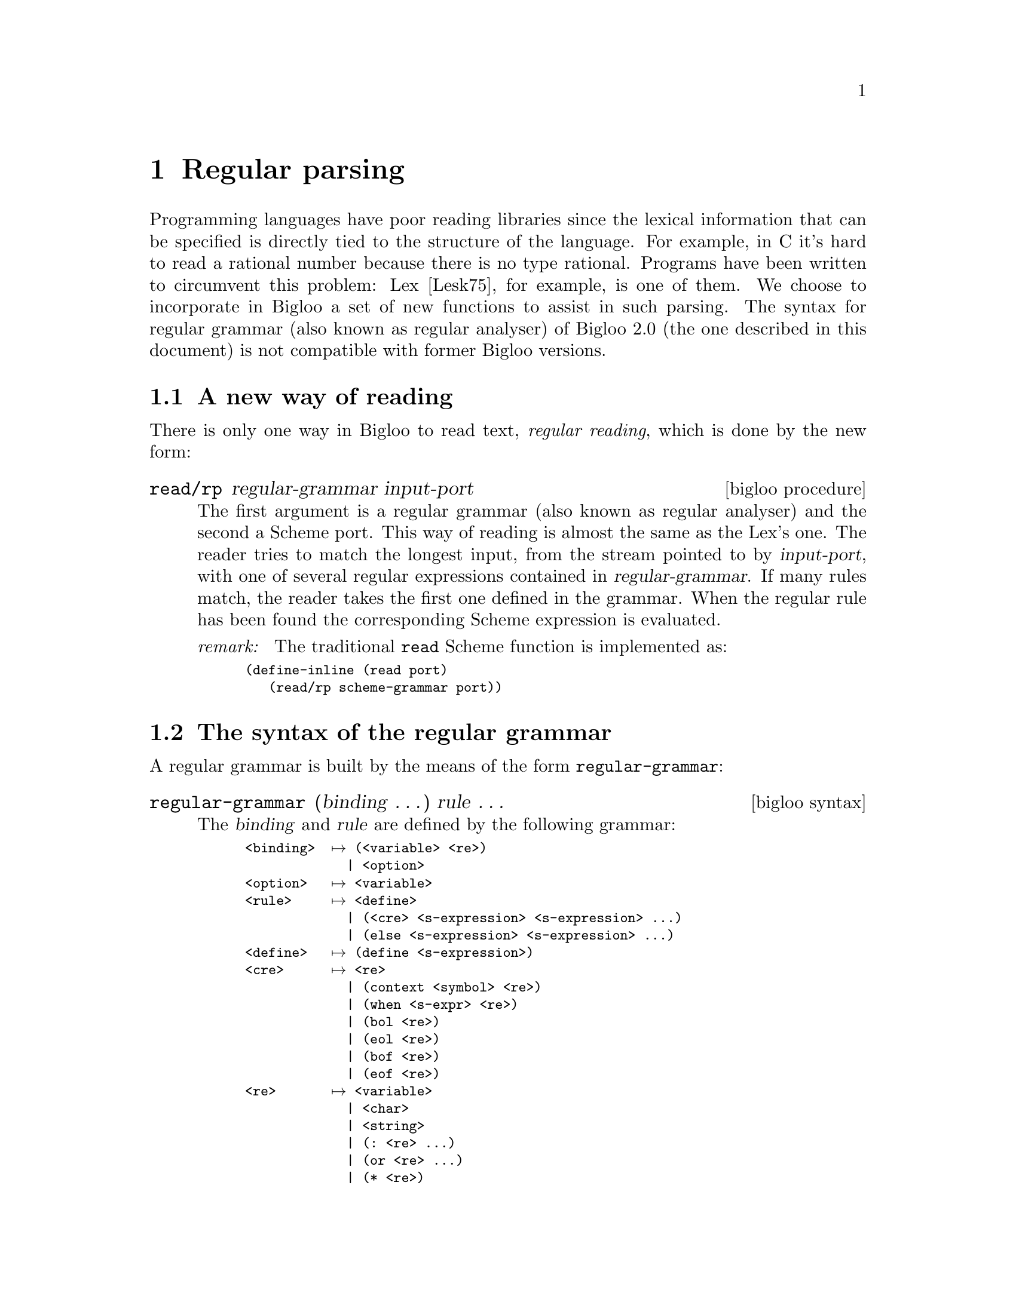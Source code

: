 @c =================================================================== @c
@c    serrano/prgm/project/bigloo/manuals/rgc.texi                     @c
@c    ------------------------------------------------------------     @c
@c    Author      :  Manuel Serrano                                    @c
@c    Creation    :  Sat Jun 13 17:51:10 1998                          @c
@c    Last change :  Mon Nov 12 15:17:54 2001 (serrano)                @c
@c    ------------------------------------------------------------     @c
@c    The documentation for Rgc                                        @c
@c =================================================================== @c

@c ------------------------------------------------------------------- @c
@c    Rgc                                                              @c
@c ------------------------------------------------------------------- @c
@node Regular Parsing, Lalr Parsing, Object System, Top
@comment  node-name,  next,  previous,  up
@chapter Regular parsing
@cindex Regular parsing
@cindex Regular analyser

Programming languages have poor reading libraries since the lexical
information that can be specified is directly tied to the structure of
the language. For example, in C it's hard to read a rational number
because there is no type rational.  Programs have been written to
circumvent this problem: Lex [Lesk75], for example, is one of them.
We choose to incorporate in Bigloo a set of new functions to assist in
such parsing. The syntax for regular grammar (also known as regular
analyser) of Bigloo 2.0 (the one described in this document) is not
compatible with former Bigloo versions.

@menu
* A New Way of Reading::        
* The Syntax of The Regular Grammar::  
* The Semantics Actions::       
* Options and user definitions::
* Examples of Regular Grammar::  
@end menu

@c -- A new way of reading ------------------------------------------- @c
@node  A New Way of Reading, The Syntax of The Regular Grammar, , Regular Parsing
@comment  node-name,  next,  previous,  up
@section A new way of reading
@cindex A new way of reading

There is only one way in Bigloo to read text, @emph{regular reading},
which is done by the new form:

@deffn {bigloo procedure} read/rp regular-grammar input-port

The first argument is a regular grammar (also known as regular
analyser) and the second a Scheme port.  This way of reading is almost
the same as the Lex's one. The reader tries to match the longest
input, from the stream pointed to by @var{input-port}, with one of
several regular expressions contained in @var{regular-grammar}. If
many rules match, the reader takes the first one defined in the
grammar. When the regular rule has been found the corresponding Scheme
expression is evaluated.

@emph{remark: } The traditional @code{read} Scheme function is implemented as:
@smalllisp
(define-inline (read port)
   (read/rp scheme-grammar port))
@end smalllisp
@end deffn

@c -- The syntax of the regular grammar ------------------------------- @c
@node  The Syntax of The Regular Grammar, The Semantics Actions, A New Way of Reading, Regular Parsing
@comment  node-name,  next,  previous,  up
@section The syntax of the regular grammar
@cindex The syntax of the regular grammar

A regular grammar is built by the means of the form @code{regular-grammar}:

@deffn {bigloo syntax} regular-grammar (binding @dots{}) rule @dots{}

The @var{binding} and @var{rule} are defined by 
the following grammar:

@smallexample
<binding>  @expansion{} (<variable> <re>)
             | <option>
<option>   @expansion{} <variable>
<rule>     @expansion{} <define>
             | (<cre> <s-expression> <s-expression> @dots{})
             | (@code{else} <s-expression> <s-expression> @dots{})
<define>   @expansion{} (define <s-expression>)
<cre>      @expansion{} <re>
             | (@code{context} <symbol> <re>)
             | (@code{when} <s-expr> <re>)
             | (@code{bol} <re>)
             | (@code{eol} <re>)
             | (@code{bof} <re>)
             | (@code{eof} <re>)
<re>       @expansion{} <variable>
             | <char>
             | <string>
             | (@code{:} <re> @dots{})
             | (@code{or} <re> @dots{})
             | (@code{*} <re>)
             | (@code{+} <re>)
             | (@code{?} <re>)
             | (@code{=} <integer> <re>)
             | (@code{>=} <integer> <re>)
             | (@code{**} <integer> <integer> <re>)
             | (@code{...} <integer> <re>)
             | (@code{uncase} <re>)
             | (@code{in} <cset> @dots{})
             | (@code{out} <cset> @dots{})
             | (@code{and} <cset> <cset>)
             | (@code{but} <cset> <cset>)
             | (@code{posix} <string>)
@c               | (@code{submatch} <re>)                              @c
<variable> @expansion{} <symbol>
<cset>     @expansion{} <string>
             | <char>
             | (<string>)
             | (<char> <char>)
@end smallexample

Here is a description of each construction.

@table @code

@item (context <symbol> <re>)
This allows us to @emph{protect} an expression. A @emph{protected}
expression matches (or accepts) a word only if the grammar has been set to
the corresponding context. @xref{The Semantics Actions}, for more details.

@item (when <s-expr> <re>)
This allows us to @emph{protect} an expression. A @emph{protected}
expression matches (or accepts) a word only if the evaluation of 
@code{<s-expr>} is @code{#t}. For instance,

@smalllisp
(define *g*
   (let ((armed #f))
      (regular-grammar ()
	 ((when (not armed) (: "#!" (+ (or #\/ alpha))))
	  (set! armed #t)
	  (print "start [" (the-string) "]")
	  (ignore))
	 ((+ (in #\Space #\Tab))
	  (ignore))
	 (else
	  (the-failure)))))
   
(define (main argv)
   (let ((port (open-input-string "#!/bin/sh #!/bin/zsh")))
      (print (read/rp *g* port))))
@end smalllisp

@item (bol <re>)
Matches @code{<re>} at the beginning of line.

@item (eol <re>)
Matches @code{<re>} at the end of line.

@item (bof <re>)
Matches @code{<re>} at the beginning of file.

@item (eof <re>)
Matches @code{<re>} at the end of file.

@item <variable>
This is the name of a variable bound by a <binding> construction. In addition 
to user defined variables, some already exist. These are:

@smallexample
all    @equiv{} (out #\Newline)
lower  @equiv{} (in ("az"))
upper  @equiv{} (in ("AZ"))
alpha  @equiv{} (or lower upper)
digit  @equiv{} (in ("09"))
xdigit @equiv{} (uncase (in ("af09")))
alnum  @equiv{} (uncase (in ("az09")))
punct  @equiv{} (in ".,;!?")
blank  @equiv{} (in #" \t\n")
space  @equiv{} #\Space
@end smallexample


It is a error to reference a variable that it is not bound by a <binding>.
Defining a variable that already exists is acceptable and causes the former
variable definition to be erased. Here is an example of a grammar that binds
two variables, one called @samp{ident} and one called @samp{number}. These
two variables are used within the grammar to match identifiers and numbers.

@smalllisp
(regular-grammar ((ident  (: alpha (* alnum)))
                  (number (+ digit)))
   (ident  (cons 'ident (the-string)))
   (number (cons 'number (the-string)))
   (else   (cons 'else (the-failure))))
@end smalllisp

@item <char>
The regular language described by one unique character. Here is an example of
a grammar that accepts either the character @code{#\a} or the character
@code{#\b}:

@smalllisp
(regular-grammar ()
   (#\a (cons 'a (the-string)))
   (#\b (cons 'b (the-string)))
   (else (cons 'else (the-failure))))
@end smalllisp

@item <string>
This simple form of regular expression denotes the language represented
by the string. For instance the regular expression @code{"Bigloo"} matches
only the string composed of @code{#\B #\i #\g #\l #\o #\o}. The regular 
expression @code{".*["} matches the string @code{#\. #\* #\[}.

@item (: <re> ...)
This form constructs sequence of regular expression. That is a form
@code{<re1> <re2> ... <ren>} matches the language construction by
concatenation of the language described by @code{<re1>}, @code{<re2>}, 
@code{<ren>}. Thus, @code{(: "x" all "y")} matches all words of three
letters, started by character the @code{#\x} and ended with the character
@code{#\y}.

@item (or <re> ...)
This construction denotes conditions. The language described by
@code{(or re1 re2)} accepts words accepted by either @code{re1} or @code{re2}.
 
@item (* <re>)
This is the Kleene operator, the language described by @code{(* <re>)} is
the language containing, 0 or more occurrences of @code{<re>}. Thus, 
the language described by @code{(* "abc")} accepts the empty word and
any word composed by a repetition of the @code{abc} (@code{abc},
@code{abcabc}, @code{abcabcabc}, ...).

@item (+ <re>)
This expression described non empty repetitions. The form @code{(+ re)} is
equivalent to @code{(: re (* re))}. Thus, @code{(+ "abc")} matches the
words @code{abc}, @code{abcabc}, etc.

@item (? <re>)
This expression described one or zero occurrence. Thus, 
@code{(? "abc")} matches the empty word or the words @code{abc}.

@item (= <integer> <re>)
This expression described a fix number of repetitions. The form
@code{(= num re)} is equivalent to @code{(: re re ... re)}. Thus,
the expression @code{(= 3 "abc")} matches the only word @code{abcabcabc}.
In order to avoid code size explosion when compiling, @code{<integer>} 
must be smaller than an arbitrary constant. In the current version that 
value is @code{81}.

@item (>= <integer> <re>)
The language described by the expression @code{(>= int re)} accepts word
that are, at least, @code{int} repetitions of @code{re}. For instance,
@code{(>= 10 #\a)}, accepts words compound of, at least, 10 times the
character @code{#\a}. In order to avoid code size explosion when compiling, 
@code{<integer>} must be smaller than an arbitrary constant. In the current 
version that value is @code{81}.
 
@item (** <integer> <integer> <re>)
The language described by the expression @code{(** min max re)} accepts
word that are repetitions of @code{re}; the number of repetition is in
the range @code{min}, @code{max}. For instance, @code{(** 10 20 #\a)}.
In order to avoid code size explosion when compiling, 
@code{<integer>} must be smaller than an arbitrary constant. In the current 
version that value is @code{81}.

@item (... <integer> <re>)
The subexpression @code{<re>} has to be a sequence
of characters. Sequences are build by the operator @code{:} or by string
literals. The language described by @code{(... int re)}, denotes, the
first letter of @code{re}, or the two first letters of @code{re}, or the
three first letters of @code{re} or the @code{int} first letters of
@code{re}. Thus, @code{(... 3 "begin")} is equivalent to 
@code{(or "b" "be" "beg")}.

@item (uncase <re>)
The subexpression @code{<re>} has to be a sequence
construction. The language described by @code{(uncase re)} is the
same as @code{re} where letters may be upper case or lower case. For
instance, @code{(uncase "begin")}, accepts the words @code{"begin"},
@code{"beGin"}, @code{"BEGIN"}, @code{"BegiN"}, etc.

@item (in <cset> ...)
Denotes union of characters. Characters may be described individually
such as in @code{(in #\a #\b #\c #\d)}. They may be described by
strings. The expression @code{(in "abcd")} is equivalent to @code{(in
#\a #\b #\c #\d)}.  Characters may also be described using a range
notation that is a list of two characters. The expression @code{(in (#\a
#\d))} is equivalent to @code{(in #\a #\b #\c #\d)}. The Ranges may be
expresses using lists of string. The expression @code{(in ("ad"))}
is equivalent to @code{(in #\a #\b #\c #\d)}.

@item (out <cset> ...)
The language described by @code{(out cset ...)} is opposite to
the one described by @code{(in cset ...)}. For instance, 
@code{(out ("azAZ") (#\0 #\9))} accepts all words of one character
that are neither letters nor digits. One should not that if the character
numbered zero may be used inside regular grammar, the @code{out} 
construction never matches it. Thus to write a rule that, for instances,
matches every character but @code{#\Newline} including the character
zero, one should write: 

@smalllisp
(or (out #\Newline) #a000)
@end smalllisp

@item (and <cset> <cset>)
The language described by @code{(and cset1 cset2)} accepts words 
made of characters that are in both @code{cset1} and @code{cset2}. 

@item (but <cset> <cset>)
The language described by @code{(but cset1 cset2)} accepts words 
made of characters of @code{cset1} that are not member of @code{cset2}. 
 
@item (posix <string>)
The expression @code{(posix string)} allows one to use Posix string
notation for regular expressions. So, for example, the following two
expressions are equivalent:

@smalllisp
(posix "[az]+|x*|y@{3,5@}")

(or (+ (in ("az"))) (* "x") (** 3 5 "y"))
@end smalllisp

@c  @item (submatch <re>)                                              @c
@c  This matches the empty string and prepares submatch for the runtime function  @c
@c  @code{the-submatch}.                                               @c
@end table
@end deffn

@deffn {bigloo syntax} string-case string rule ...
This form dispatches on strings. it opens an input on @code{string}
a read into it according to the regular grammar defined by the
@code{binding} and @code{rule}. Example:

@smalllisp
(define (suffix string)
   (string-case string
      ((: (* all) ".")
       (ignore))
      ((+ (out #\.))
       (the-string))
      (else
       "")))
@end smalllisp
@end deffn
   
@c -- The semantics actions ------------------------------------------ @c
@node  The Semantics Actions,  Options and user definitions, The Syntax of The Regular Grammar, Regular Parsing
@comment  node-name,  next,  previous,  up
@section The semantics actions
@cindex the semantics actions

The semantics actions are regular Scheme expressions. These expressions
appear in an environment where some ``extra procedures'' are defined.
These procedures are:

@deffn {bigloo rgc procedure} the-port
Returns the input port currently in used.
@end deffn

@deffn {bigloo rgc procedure} the-length
Get the length of the biggest matching string.
@end deffn

@deffn {bigloo rgc procedure} the-string
Get a copy of the last matching string. The function @code{the-string}
returns a fresh copy of the matching each time it is called. In consequence,

@smalllisp
(let ((l1 (the-string)) (l2 (the-string)))
   (eq? l1 l2))
   @result{} #f
@end smalllisp
@end deffn

@deffn {bigloo rgc procedure} the-substring start len
Get a copy of a substring of the last matching string. If the @var{len}
is negative, it is subtracted to the whole match length.
Here is an example of a rule extracting a part of a match:

@smalllisp
(regular-grammar ()
   ((: #\" (* (out #\")) #\")
    (the-substring 1 (-fx (the-length) 1))))
@end smalllisp

Which can also be written:

@smalllisp
(regular-grammar ()
   ((: #\" (* (out #\")) #\")
    (the-substring 1 -1)))
@end smalllisp

@end deffn

@deffn {bigloo rgc procedure} the-character
@deffnx {bigloo rgc procedure} the-byte
Returns the first character of a match (respectively, the first byte).
@end deffn

@deffn {bigloo rgc procedure} the-byte-ref n
Returns the @var{n}-th bytes of the matching string.
@end deffn

@deffn {bigloo rgc procedure} the-symbol
@deffnx {bigloo rgc procedure} the-downcase-symbol
@deffnx {bigloo rgc procedure} the-upcase-symbol
@deffnx {bigloo rgc procedure} the-subsymbol start length
Convert the last matching string into a symbol. The function 
@code{the-subsymbol} obeys the same rules as @code{the-substring}.
@end deffn

@deffn {bigloo rgc procedure} the-keyword
@deffnx {bigloo rgc procedure} the-downcase-keyword
@deffnx {bigloo rgc procedure} the-upcase-keyword
Convert the last matching string into a keyword.
@end deffn

@deffn {bigloo rgc procedure} the-fixnum
The conversion of the last matching string to fixnum.
@end deffn

@deffn {bigloo rgc procedure} the-flonum
The conversion of the last matching string to flonum.
@end deffn
 
@deffn {bigloo rgc procedure} the-failure
Returns the first char that the grammar can't match or the end of file
object.
@end deffn

@deffn {bigloo rgc procedure} ignore
Ignore the parsing, keep reading. It's better to use @code{(ignore)}
rather than an expression like @code{(read/rp @var{grammar} @var{port})}
in semantics actions since the @code{(ignore)} call will be done in a
tail recursive way. For instance,
 
@smalllisp
(let ((g (regular-grammar ()
            (")" 
             '())
            ("(" 
             (let* ((car (ignore))
                    (cdr (ignore)))
                (cons car cdr)))
            ((+ (out "()"))
             (the-string))))
      (p (open-input-string "(foo(bar(gee)))")))
   (read/rp g p))
   @result{} ("foo" ("bar" ("gee")))
@end smalllisp
@end deffn

@deffn {bigloo rgc procedure} rgc-context [context]
If no @var{context} is provide, this procedure reset the reader context
state. That is the reader is in no context. With one argument, @code{context}
set the reader in the context @var{context}. For instance,

@smalllisp
(let ((g (regular-grammar ()
            ((context foo "foo") (print 'foo-bis))
            ("foo" (rgc-context 'foo) (print 'foo) (ignore))
            (else 'done)))
      (p (open-input-string "foofoo")))
   (read/rp g p))
   @print{} foo
      foo-bis
@end smalllisp

Note that RGC context are preserved across different uses of @code{read/rp}.
@end deffn

@deffn {bigloo rgc procedure} the-context
Returns the value of the current Rgc context.
@end deffn

@c  @deffn {bigloo rgc procedure} the-submatch number                  @c
@c  Get the submatch numbered @var{number}. Submatch are computed by the  @c
@c  @code{submatch} construction. For instance,                        @c
@c                                                                     @c
@c  @smalllisp                                                         @c
@c  (let ((g (regular-grammar ()                                       @c
@c              ((: (submatch (* digit)) "." (submatch (* digit)))     @c
@c               (cons (the-submatch 1) (the-submatch 2)))))           @c
@c        (p (open-input-string "3.1415")))                            @c
@c     (print (read/rp g p)))                                          @c
@c     @print{} ("3" . "1415")                                         @c
@c  @end smalllisp                                                     @c
@c                                                                     @c
@c  @end deffn                                                         @c


@c -- Options and user definitions ----------------------------------- @c
@node Options and user definitions, Examples of Regular Grammar, The Semantics Actions, Regular Parsing
@comment  node-name,  next,  previous,  up
@section Options and user definitions

Options act as parameters that are transmitted to the parser on the call
to @code{read/rp}. Local defines are user functions inserted in the produced
parser, at the same level as the pre-defined @code{ignore} function.

Here is an example of grammar using both

@smalllisp
(define gram
   (regular-grammar (x y)
      
      (define (foo s)
	 (cons* 'foo x s (ignore)))
      (define (bar s)
	 (cons* 'bar y s (ignore)))

      ((+ #\a) (foo (the-string)))
      ((+ #\b) (bar (the-string)))
      (else '())))
@end smalllisp

This grammar uses two options @var{x} and @var{y}. Hence when invokes it
takes two additional values such as:

@smalllisp
(with-input-from-string "aabb"
   (lambda ()
      (read/rp gram (current-input-port) 'option-x 'option-y)))
   @result{} (foo option-x aa bar option-y bb)
@end smalllisp


@c -- Examples of regular grammar ------------------------------------ @c
@node Examples of Regular Grammar,  , Options and user definitions, Regular Parsing
@comment  node-name,  next,  previous,  up
@section Examples of regular grammar
@cindex examples of regular grammar
The reader who wants to find a real example should read the code of
Bigloo's reader. But here are small examples

@subsection Word count
The first example presents a grammar that simulates the Unix program @code{wc}.
@smalllisp
(let ((*char* 0)
      (*word* 0)
      (*line* 0))
   (regular-grammar ()
      ((+ #\Newline)
       (set! *char* (+ *char* (the-length)))
       (set! *line* (+ *line* (the-length)))
       (ignore))
      ((+ (in #\space #\tab))
       (set! *char* (+ *char* (the-length)))
       (ignore))
      ((+ (out #\newline #\space #\tab))
       (set! *char* (+ *char* (the-length)))
       (set! *word* (+ 1 *word*))
       (ignore))))
@end smalllisp

@subsection Roman numbers
The second example presents a grammar that reads Arabic and Roman number.
@smalllisp
(let ((par-open 0))
   (regular-grammar ((arabic (in ("09")))
                     (roman  (uncase (in "ivxlcdm"))))
      ((+ (in #" \t\n"))
       (ignore))
      ((+ arabic)
       (string->integer (the-string)))
      ((+ roman)
       (roman->arabic (the-string)))
      (#\(
       (let ((open-key par-open))
          (set! par-open (+ 1 par-open))
          (context 'pair)
          (let loop-pair ((walk (ignore))) 
             (cond
                ((= open-key par-open)
                 '())
                (else
                 (cons walk (loop-pair (ignore))))))))
      (#\)
       (set! par-open (- par-open 1))
       (if (< par-open 0)
           (begin
              (set! par-open 0)
              (ignore))
           #f))
      ((in "+-*\\")
       (string->symbol (the-string)))
      (else
       (let ((char (the-failure)))
          (if (eof-object? char)
              char
              (error "grammar-roman" "Illegal char" char))))))
@end smalllisp
